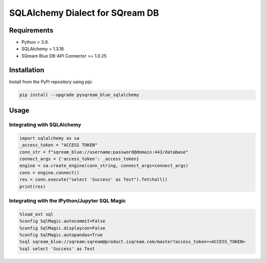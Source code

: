 **********************************
SQLAlchemy Dialect for SQream DB
**********************************

Requirements
=====================

* Python > 3.9.
* SQLAlchemy > 1.3.18
* SQream Blue DB-API Connector >= 1.0.25

Installation
=====================

Install from the PyPi repository using `pip`:

.. code-block:: bash

    pip install --upgrade pysqream_blue_sqlalchemy

Usage
===============================

Integrating with SQLAlchemy
----------------------------

.. code-block:: python

    import sqlalchemy as sa
    _access_token = "ACCESS TOKEN"
    conn_str = f"sqream_blue://username:password@domain:443/database"
    connect_args = {'access_token': _access_token}
    engine = sa.create_engine(conn_string, connect_args=connect_args)
    conn = engine.connect()
    res = conn.execute("select 'Success' as Test").fetchall()
    print(res)

Integrating with the IPython/Jupyter SQL Magic
-----------------------------------------------

.. code-block:: python

    %load_ext sql
    %config SqlMagic.autocommit=False
    %config SqlMagic.displaycon=False
    %config SqlMagic.autopandas=True
    %sql sqream_blue://sqream:sqream@product.isqream.com/master?access_token=<ACCESS_TOKEN>
    %sql select 'Success' as Test
